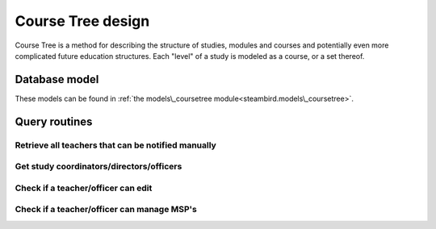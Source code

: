 Course Tree design
==================

Course Tree is a method for describing the structure of studies, modules and courses and potentially even more complicated future education structures. Each "level" of a study is modeled as a course, or a set thereof.

Database model
--------------

These models can be found in
:ref:`the models\_coursetree module<steambird.models\_coursetree>`.

.. graphviz:: coursetree_db_model.dot


Query routines
--------------

Retrieve all teachers that can be notified manually
***************************************************

.. code-block:: python
   :linenos:

   @property
   def all_teachers(self: 'Course') -> List[Teacher]:
       return [
           self.coordinator,
           *self.teachers,
           *[
               teacher
               for course in self.course_parents
               for teacher in course.all_teachers
           ],
           *[
               study.director
               for study in self.studies
           ]
       ]

Get study coordinators/directors/officers
*****************************************

.. code-block:: python
   :linenos:

   @property
   def coordinators(self: 'Course') -> List[Teacher]:
       "These coordinators are also to be autonotified in case of delayed MSP's"
       return [
           self.coordinator,
           *[
               teacher
               for course in self.course_parents
               for teacher in course.coordinators
           ]
       ]

   @property
   def directors(self: 'Course') -> List[Teacher]:
       return [
           *[
               director
               for course in self.course_parents
               for director in course.directors
           ],
           *map(self.studies, lambda study: study.director)
       ]

   @property
   def officers(self: 'Course') -> List[Officer]:
       return [
           *[
               officer
               for course in self.course_parents
               for officer in course.officers
           ],
           *map(self.studies, lambda study: study.officer)
       ]

Check if a teacher/officer can edit
***********************************

.. code-block:: python
   :linenos:

   def teacher_can_edit(self: 'Course', teacher: Teacher) -> bool:
       return teacher in (self.coordinators + self.directors)

   def officer_can_edit(self: 'Course', officer: Officer) -> bool:
       return officer in self.officers

Check if a teacher/officer can manage MSP's
*******************************************

.. code-block:: python
   :linenos:

   def teacher_can_manage_msp(self: 'Course', teacher: Teacher) -> bool:
       return teacher in (self.coordinators + self.directors + self.teachers)

   def officer_can_manage_msp(self: 'Course', officer: Officer) -> bool:
       return officer in self.officers
